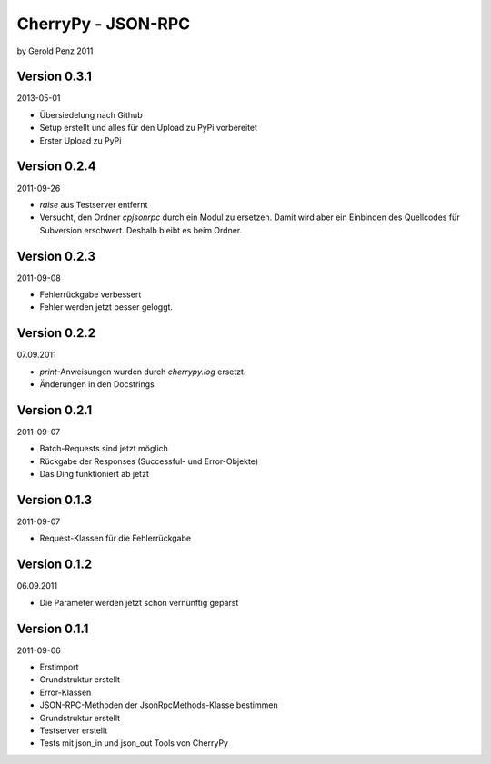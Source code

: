 ###################
CherryPy - JSON-RPC
###################

by Gerold Penz 2011


=============
Version 0.3.1
=============

2013-05-01

- Übersiedelung nach Github

- Setup erstellt und alles für den Upload zu PyPi vorbereitet

- Erster Upload zu PyPi


=============
Version 0.2.4
=============

2011-09-26

- `raise` aus Testserver entfernt

- Versucht, den Ordner *cpjsonrpc* durch ein Modul zu ersetzen. Damit wird aber
  ein Einbinden des Quellcodes für Subversion erschwert. Deshalb bleibt es beim
  Ordner.


=============
Version 0.2.3
=============

2011-09-08

- Fehlerrückgabe verbessert

- Fehler werden jetzt besser geloggt.


=============
Version 0.2.2
=============

07.09.2011

- `print`-Anweisungen wurden durch `cherrypy.log` ersetzt.

- Änderungen in den Docstrings


=============
Version 0.2.1
=============

2011-09-07

- Batch-Requests sind jetzt möglich

- Rückgabe der Responses (Successful- und Error-Objekte)

- Das Ding funktioniert ab jetzt


=============
Version 0.1.3
=============

2011-09-07

- Request-Klassen für die Fehlerrückgabe


=============
Version 0.1.2
=============

06.09.2011

- Die Parameter werden jetzt schon vernünftig geparst


=============
Version 0.1.1
=============

2011-09-06

- Erstimport

- Grundstruktur erstellt

- Error-Klassen 

- JSON-RPC-Methoden der JsonRpcMethods-Klasse bestimmen

- Grundstruktur erstellt

- Testserver erstellt

- Tests mit json_in und json_out Tools von CherryPy
